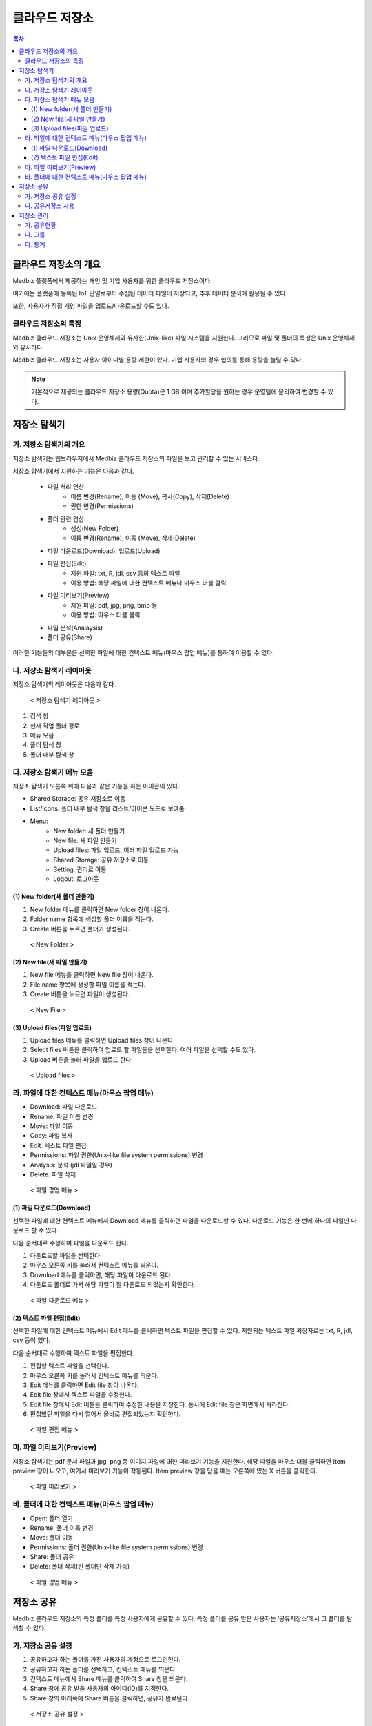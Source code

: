 클라우드 저장소
==================

.. contents:: 목차

클라우드 저장소의 개요
-------------------------

Medbiz 플랫폼에서 제공하는 개인 및 기업 사용자를 위한 클라우드 저장소이다. 

여기에는 플랫폼에 등록된 IoT 단말로부터 수집된 데이터 파일이 저장되고, 추후 데이터 분석에 활용될 수 있다. 

또한, 사용자가 직접 개인 파일을 업로드/다운로드할 수도 있다.

클라우드 저장소의 특징
````````````````````````

Medbiz 클라우드 저장소는 Unix 운영체제와 유사한(Unix-like) 파일 시스템을 지원한다. 그러므로 파일 및 폴더의 특성은 Unix 운영체제와 유사하다.

Medbiz 클라우드 저장소는 사용자 아이디별 용량 제한이 있다. 기업 사용자의 경우 협의를 통해 용량을 늘릴 수 있다.


.. note::

  기본적으로 제공되는 클라우드 저장소 용량(Quota)은 1 GB 이며 추가할당을 원하는 경우 운영팀에 문의하여 변경할 수 있다.

저장소 탐색기
---------------------------

가. 저장소 탐색기의 개요
```````````````````````````````

저장소 탐색기는 웹브라우저에서 Medbiz 클라우드 저장소의 파일을 보고 관리할 수 있는 서비스다.

저장소 탐색기에서 지원하는 기능은 다음과 같다.

  * 파일 처리 연산
     - 이름 변경(Rename), 이동 (Move), 복사(Copy), 삭제(Delete)
     - 권한 변경(Permissions)

  * 폴더 관련 연산
     - 생성(New Folder)
     - 이름 변경(Rename), 이동 (Move), 삭제(Delete)

  * 파일 다운로드(Download), 업로드(Upload)

  * 파일 편집(Edit)
     - 지원 파일: txt, R, jdl, csv 등의 텍스트 파일
     - 이용 방법: 해당 파일에 대한 컨텍스트 메뉴나 마우스 더블 클릭

  * 파일 미리보기(Preview)
     - 지원 파일: pdf, jpg, png, bmp 등
     - 이용 방법: 마우스 더블 클릭

  * 파일 분석(Analaysis)

  * 폴더 공유(Share)

이러한 기능들의 대부분은 선택한 파일에 대한 컨텍스트 메뉴(마우스 팝업 메뉴)를 통하여 이용할 수 있다.


나. 저장소 탐색기 레이아웃
```````````````````````````````

저장소 탐색기의 레이아웃은 다음과 같다.

.. figure:: static/cloud_drive_service/layout.png

  < 저장소 탐색기 레이아웃 >

1) 검색 창
2) 현재 작업 폴더 경로
3) 메뉴 모음
4) 폴더 탐색 창
5) 폴더 내부 탐색 창


다. 저장소 탐색기 메뉴 모음
```````````````````````````````

저장소 탐색기 오른쪽 위에 다음과 같은 기능을 하는 아이콘이 있다.

.. |menu_share_icon| image:: static/cloud_drive_service/menu_share.png
.. |menu_view_layout_icon| image:: static/cloud_drive_service/menu_view.png
.. |menu_menu_icon| image:: static/cloud_drive_service/menu_menu.png
.. |menu_language_icon| image:: static/cloud_drive_service/menu_language.png
.. |menu_new_folder| image:: static/cloud_drive_service/menu_new_folder.png
.. |menu_new_file| image:: static/cloud_drive_service/menu_new_file.png
.. |menu_upload_files| image:: static/cloud_drive_service/menu_upload_files.png
.. |menu_share_icon2| image:: static/cloud_drive_service/menu_share2.png
.. |menu_setting_icon| image:: static/cloud_drive_service/menu_setting.png
.. |menu_logout_icon| image:: static/cloud_drive_service/menu_logout.png

* |menu_share_icon| Shared Storage: 공유 저장소로 이동
* |menu_view_layout_icon| List/Icons: 폴더 내부 탐색 창을 리스트/아이콘 모드로 보여줌
* |menu_menu_icon| Menu:
    - |menu_new_folder| New folder: 새 폴더 만들기
    - |menu_new_file| New file: 새 파일 만들기
    - |menu_upload_files| Upload files: 파일 업로드, 여러 파일 업로드 가능
    - |menu_share_icon2| Shared Storage: 공유 저장소로 이동
    - |menu_setting_icon| Setting: 관리로 이동
    - |menu_logout_icon| Logout: 로그아웃


(1) New folder(새 폴더 만들기)
''''''''''''''''''''''''''''''''''''''

1) |menu_new_folder| New folder 메뉴를 클릭하면 New folder 창이 나온다.
2) Folder name 항목에 생성할 폴더 이름을 적는다.
3) Create 버튼을 누르면 폴더가 생성된다.

.. figure:: static/cloud_drive_service/new_folder.png

  < New Folder >

(2) New file(새 파일 만들기)
''''''''''''''''''''''''''''''''''''''

1) |menu_new_file| New file 메뉴를 클릭하면 New file 창이 나온다.
2) File name 항목에 생성할 파일 이름을 적는다.
3) Create 버튼을 누르면 파일이 생성된다.

.. figure:: static/cloud_drive_service/new_file.png

  < New File >

(3) Upload files(파일 업로드)
''''''''''''''''''''''''''''''''''''''

1) |menu_upload_files| Upload files 메뉴를 클릭하면 Upload files 창이 나온다.
2) Select files 버튼을 클릭하여 업로드 할 파일들을 선택한다.   여러 파일을 선택할 수도 있다.
3) Upload 버튼을 눌러 파일을 업로드 한다.

.. figure:: static/cloud_drive_service/upload_files.png

  < Upload files >

라. 파일에 대한 컨텍스트 메뉴(마우스 팝업 메뉴)
``````````````````````````````````````````````````````

* Download: 파일 다운로드
* Rename: 파일 이름 변경
* Move: 파일 이동
* Copy: 파일 복사
* Edit: 텍스트 파일 편집
* Permissions: 파일 권한(Unix-like file system permissions) 변경
* Analysis: 분석 (jdl 파일일 경우)
* Delete: 파일 삭제

.. figure:: static/cloud_drive_service/file_popup_menu.png

  < 파일 팝업 메뉴 >

(1) 파일 다운로드(Download)
''''''''''''''''''''''''''''''''''''''

선택한 파일에 대한 컨텍스트 메뉴에서 Download 메뉴를 클릭하면 파일을 다운로드할 수 있다. 다운로드 기능은 한 번에 하나의 파일만 다운로드 할 수 있다.

다음 순서대로 수행하여 파일을 다운로드 한다.

1) 다운로드할 파일을 선택한다.
2) 마우스 오른쪽 키를 눌러서 컨텍스트 메뉴를 띄운다.
3) Download 메뉴를 클릭하면, 해당 파일이 다운로드 된다.
4) 다운로드 폴더로 가서 해당 파일이 잘 다운로드 되었는지 확인한다.

.. figure:: static/cloud_drive_service/file_download_menu.png

  < 파일 다운로드 메뉴 >

(2) 텍스트 파일 편집(Edit)
''''''''''''''''''''''''''''''''''''''

선택한 파일에 대한 컨텍스트 메뉴에서 Edit 메뉴를 클릭하면 텍스트 파일을 편집할 수 있다. 지원되는 텍스트 파일 확장자로는 txt, R, jdl, csv 등이 있다.

다음 순서대로 수행하여 텍스트 파일을 편집한다.

1) 편집할 텍스트 파일을 선택한다.
2) 마우스 오른쪽 키를 눌러서 컨텍스트 메뉴를 띄운다.
3) Edit 메뉴를 클릭하면 Edit file 창이 나온다.
4) Edit file 창에서 텍스트 파일을 수정한다.
5) Edit file 창에서 Edit 버튼을 클릭하여 수정한 내용을 저장한다. 동시에 Edit file 창은 화면에서 사라진다.
6) 편집했던 파일을 다시 열어서 올바로 편집되었는지 확인한다.

.. figure:: static/cloud_drive_service/file_edit.png

  < 파일 편집 메뉴 >


마. 파일 미리보기(Preview)
``````````````````````````````````````````````````````

저장소 탐색기는 pdf 문서 파일과 jpg, png 등 이미지 파일에 대한 미리보기 기능을 지원한다. 해당 파일을 마우스 더블 클릭하면 Item preview 창이 나오고, 여기서 미리보기 기능이 작동된다. Item preview 창을 닫을 때는 오른쪽에 있는 X 버튼을 클릭한다.

.. figure:: static/cloud_drive_service/file_preview.png

  < 파일 미리보기 >


바. 폴더에 대한 컨텍스트 메뉴(마우스 팝업 메뉴)
``````````````````````````````````````````````````````

* Open: 폴더 열기
* Rename: 폴더 이름 변경
* Move: 폴더 이동
* Permissions: 폴더 권한(Unix-like file system permissions) 변경
* Share: 폴더 공유
* Delete: 폴더 삭제(빈 폴더만 삭제 가능)

.. figure:: static/cloud_drive_service/folder_popup_menu.png

  < 파일 팝업 메뉴 >


저장소 공유
---------------------------

Medbiz 클라우드 저장소의 특정 폴더를 특정 사용자에게 공유할 수 있다. 특정 폴더를 공유 받은 사용자는 ‘공유저장소’에서 그 폴더를 탐색할 수 있다.

가. 저장소 공유 설정
``````````````````````````````````````````````````````

1) 공유하고자 하는 폴더를 가진 사용자의 계정으로 로그인한다.
2) 공유하고자 하는 폴더를 선택하고, 컨텍스트 메뉴를 띄운다.
3) 컨텍스트 메뉴에서 Share 메뉴를 클릭하여 Share 창을 띄운다.
4) Share 창에 공유 받을 사용자의 아이디(ID)를 지정한다.
5) Share 창의 아래쪽에 Share 버튼을 클릭하면, 공유가 완료된다.

.. figure:: static/cloud_drive_service/folder_share_menu.png

  < 저장소 공유 설정 >
 

나. 공유저장소 사용
``````````````````````````````````````````````````````

1) 특정 폴더를 공유 받은 사용자 계정으로 로그인한다.
2) |menu_share_icon| 버튼을 클릭한다.
3) 상단에서 공유된 폴더를 선택하여 탐색한다.

.. figure:: static/cloud_drive_service/using_shared_storage.png

  < 공유저장소 사용 >
 

저장소 관리
---------------------------

|menu_setting_icon| Setting 메뉴를 클릭하면 저장소 관리 창이 나온다.

가. 공유현황
``````````````````````````````````````````````````````

권한 부여 내역과 권한 수신 내역을 확인하고 삭제할 수 있다.

.. figure:: static/cloud_drive_service/setting_sharing.png

  < 공유현황 >

나. 그룹
``````````````````````````````````````````````````````

본인 그룹에 참여한 사용자 목록과 본인이 참여한 그룹 목록을 확인하고 삭제할 수 있다. 그룹원 초대도 가능하다.

.. figure:: static/cloud_drive_service/setting_group.png

  < 그룹 >

다. 통계
``````````````````````````````````````````````````````

저장소 사용 용량을 차트로 표시하고, 소유한 파일 수를 확인할 수 있다.

.. figure:: static/cloud_drive_service/setting_statistics.png

  < 통계 >

